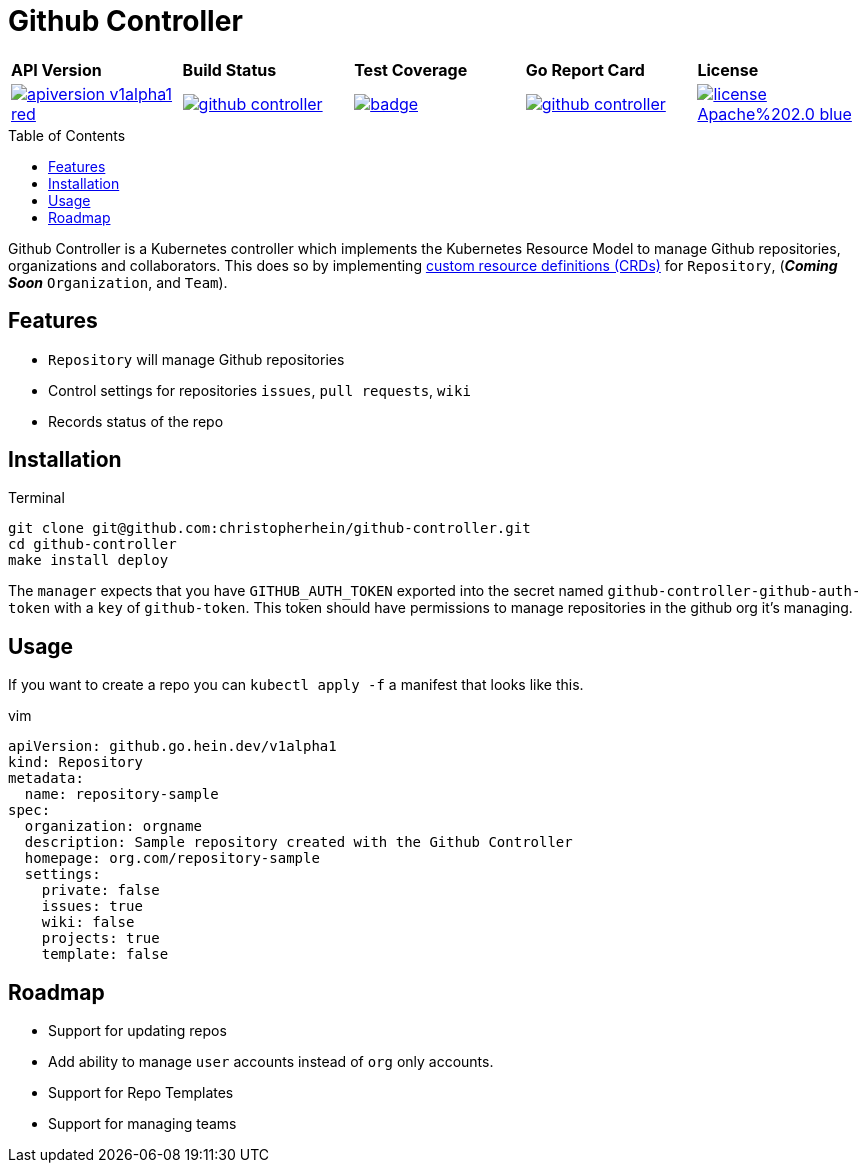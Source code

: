 = Github Controller
:toc: macro

[cols="a,a,a,a,a"]
|===
| *API Version* | *Build Status* | *Test Coverage* | *Go Report Card* | *License* 
| image::https://img.shields.io/badge/apiversion-v1alpha1-red.svg[link="https://github.com/christopherhein/github-controller/blob/master/LICENSE"] | image::https://travis-ci.com/christopherhein/github-controller.svg?branch=master[link="https://travis-ci.com/christopherhein/github-controller"] | image::https://codecov.io/gh/christopherhein/github-controller/branch/master/graph/badge.svg[link="https://codecov.io/gh/christopherhein/github-controller"] | image::https://goreportcard.com/badge/github.com/christopherhein/github-controller[link="https://goreportcard.com/report/github.com/christopherhein/github-controller"] | image::https://img.shields.io/badge/license-Apache%202.0-blue.svg[link="https://github.com/christopherhein/github-controller/blob/master/LICENSE"]
|===

toc::[]

Github Controller is a Kubernetes controller which implements the Kubernetes Resource Model to manage Github repositories, organizations and collaborators. This does so by implementing link:https://kubernetes.io/docs/tasks/access-kubernetes-api/custom-resources/custom-resource-definitions/[custom resource definitions (CRDs)] for `Repository`, (_**Coming Soon**_ `Organization`, and `Team`).

== Features

* `Repository` will manage Github repositories
* Control settings for repositories `issues`, `pull requests`, `wiki`
* Records status of the repo

== Installation

.Terminal
[source,shell]
----
git clone git@github.com:christopherhein/github-controller.git
cd github-controller
make install deploy
----

The `manager` expects that you have `GITHUB_AUTH_TOKEN` exported into the secret named `github-controller-github-auth-token` with a `key` of `github-token`. This token should have permissions to manage repositories in the github org it's managing.

== Usage

If you want to create a repo you can `kubectl apply -f` a manifest that looks like this.

.vim
[source,yaml]
----
apiVersion: github.go.hein.dev/v1alpha1
kind: Repository
metadata:
  name: repository-sample
spec:
  organization: orgname
  description: Sample repository created with the Github Controller
  homepage: org.com/repository-sample
  settings:
    private: false
    issues: true
    wiki: false
    projects: true
    template: false
----

== Roadmap

* Support for updating repos
* Add ability to manage `user` accounts instead of `org` only accounts.
* Support for Repo Templates
* Support for managing teams